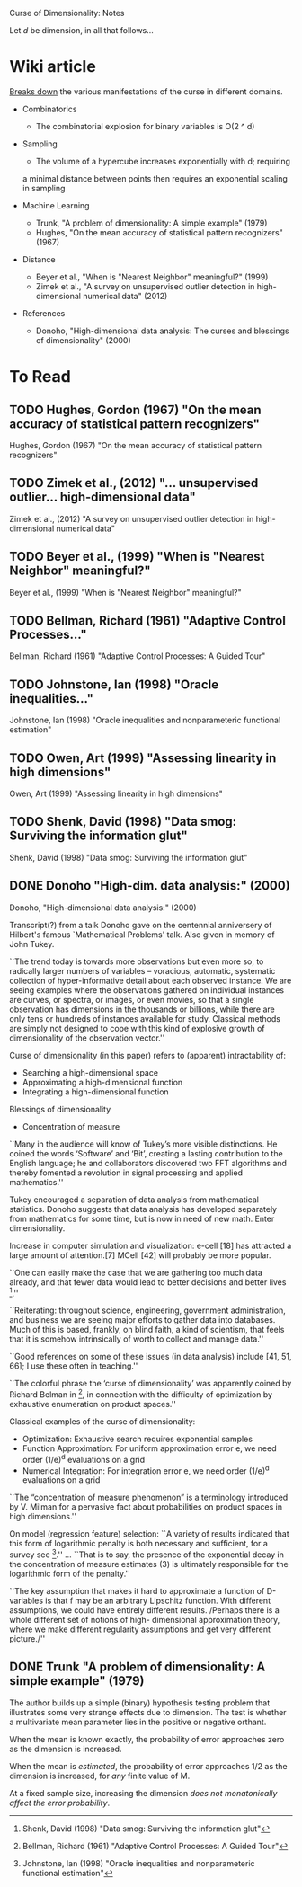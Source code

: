 Curse of Dimensionality: Notes

Let $d$ be dimension, in all that follows...

* Wiki article
[[https://en.wikipedia.org/wiki/Curse_of_dimensionality][Breaks down]] the various manifestations of the curse in different domains.

- Combinatorics
  + The combinatorial explosion for binary variables is O(2 ^ d)

- Sampling
  + The volume of a hypercube increases exponentially with d; requiring
  a minimal distance between points then requires an exponential scaling
  in sampling

- Machine Learning
  + Trunk, "A problem of dimensionality: A simple example" (1979)
  + Hughes, "On the mean accuracy of statistical pattern recognizers" (1967)

- Distance
  + Beyer et al., "When is "Nearest Neighbor" meaningful?" (1999)
  + Zimek et al., "A survey on unsupervised outlier detection in
    high-dimensional numerical data" (2012)

- References
  + Donoho, "High-dimensional data analysis: The curses and blessings of
    dimensionality" (2000)

* To Read
** TODO Hughes, Gordon (1967) "On the mean accuracy of statistical pattern recognizers"
Hughes, Gordon (1967) "On the mean accuracy of statistical pattern recognizers"

** TODO Zimek et al., (2012) "... unsupervised outlier... high-dimensional data"
Zimek et al., (2012) "A survey on unsupervised outlier detection in
high-dimensional numerical data"

** TODO Beyer et al., (1999) "When is "Nearest Neighbor" meaningful?"
Beyer et al., (1999) "When is "Nearest Neighbor" meaningful?"

** TODO Bellman, Richard (1961) "Adaptive Control Processes..."
Bellman, Richard (1961) "Adaptive Control Processes: A Guided Tour"

** TODO Johnstone, Ian (1998) "Oracle inequalities..."
Johnstone, Ian (1998) "Oracle inequalities and nonparameteric functional estimation"

** TODO Owen, Art (1999) "Assessing linearity in high dimensions"
Owen, Art (1999) "Assessing linearity in high dimensions"

** TODO Shenk, David (1998) "Data smog: Surviving the information glut"
Shenk, David (1998) "Data smog: Surviving the information glut"

** DONE Donoho "High-dim. data analysis:" (2000)
Donoho, "High-dimensional data analysis:" (2000)

Transcript(?) from a talk Donoho gave on the centennial anniversery of Hilbert's
famous `Mathematical Problems' talk. Also given in memory of John Tukey.

``The trend today is towards more observations but even more so, to radically
larger numbers of variables – voracious, automatic, systematic collection of
hyper-informative detail about each observed instance. We are seeing examples
where the observations gathered on individual instances are curves, or spectra,
or images, or even movies, so that a single observation has dimensions in the
thousands or billions, while there are only tens or hundreds of instances
available for study. Classical methods are simply not designed to cope with this
kind of explosive growth of dimensionality of the observation vector.''

Curse of dimensionality (in this paper) refers to (apparent) intractability of:
- Searching a high-dimensional space
- Approximating a high-dimensional function
- Integrating a high-dimensional function

Blessings of dimensionality
- Concentration of measure

``Many in the audience will know of Tukey’s more visible distinctions. He coined
the words ‘Software’ and ‘Bit’, creating a lasting contribution to the English
language; he and collaborators discovered two FFT algorithms and thereby
fomented a revolution in signal processing and applied mathematics.''

Tukey encouraged a separation of data analysis from mathematical statistics.
Donoho suggests that data analysis has developed separately from mathematics for
some time, but is now in need of new math. Enter dimensionality.

Increase in computer simulation and visualization: e-cell [18] has attracted a
large amount of attention.[7] MCell [42] will probably be more popular.

``One can easily make the case that we are gathering too much data already, and
that fewer data would lead to better decisions and better lives [57].''

``Reiterating: throughout science, engineering, government administration, and
business we are seeing major efforts to gather data into databases. Much of this
is based, frankly, on blind faith, a kind of scientism, that feels that it is
somehow intrinsically of worth to collect and manage data.''

``Good references on some of these issues (in data analysis) include [41, 51,
66]; I use these often in teaching.''

``The colorful phrase the ‘curse of dimensionality’ was apparently coined by
Richard Belman in [3], in connection with the difficulty of optimization by
exhaustive enumeration on product spaces.''

Classical examples of the curse of dimensionality:
- Optimization: Exhaustive search requires exponential samples
- Function Approximation: For uniform approximation error e, we need
  order (1/e)^d evaluations on a grid
- Numerical Integration: For integration error e, we need order (1/e)^d
  evaluations on a grid

``The “concentration of measure phenomenon” is a terminology introduced by V.
Milman for a pervasive fact about probabilities on product spaces in high
dimensions.''

On model (regression feature) selection: ``A variety of results indicated that
this form of logarithmic penalty is both necessary and sufficient, for a survey
see [31].'' ... ``That is to say, the presence of the exponential decay in the
concentration of measure estimates (3) is ultimately responsible for the
logarithmic form of the penalty.''

``The key assumption that makes it hard to approximate a function of D-variables
is that f may be an arbitrary Lipschitz function. With different assumptions, we
could have entirely different results. /Perhaps there is a whole different set
of notions of high- dimensional approximation theory, where we make different
regularity assumptions and get very different picture./''

[3] Bellman, Richard (1961) "Adaptive Control Processes: A Guided Tour"
[31] Johnstone, Ian (1998) "Oracle inequalities and nonparameteric functional
     estimation"
[48] Owen, Art (1999) "Assessing linearity in high dimensions"
[57] Shenk, David (1998) "Data smog: Surviving the information glut"

** DONE Trunk "A problem of dimensionality: A simple example" (1979)
The author builds up a simple (binary) hypothesis testing problem that
illustrates some very strange effects due to dimension. The test is whether a
multivariate mean parameter lies in the positive or negative orthant.

When the mean is known exactly, the probability of error approaches zero as the
dimension is increased.

When the mean is /estimated/, the probability of error approaches 1/2 as the
dimension is increased, for /any/ finite value of M.

At a fixed sample size, increasing the dimension /does not monatonically affect
the error probability/.
